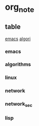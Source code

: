 * org_note
** table
[[#emacs][emacs]]
[[#algorithms][algori]]
*** emacs
*** algorithms
*** linux
*** network
*** network_sec
*** lisp
